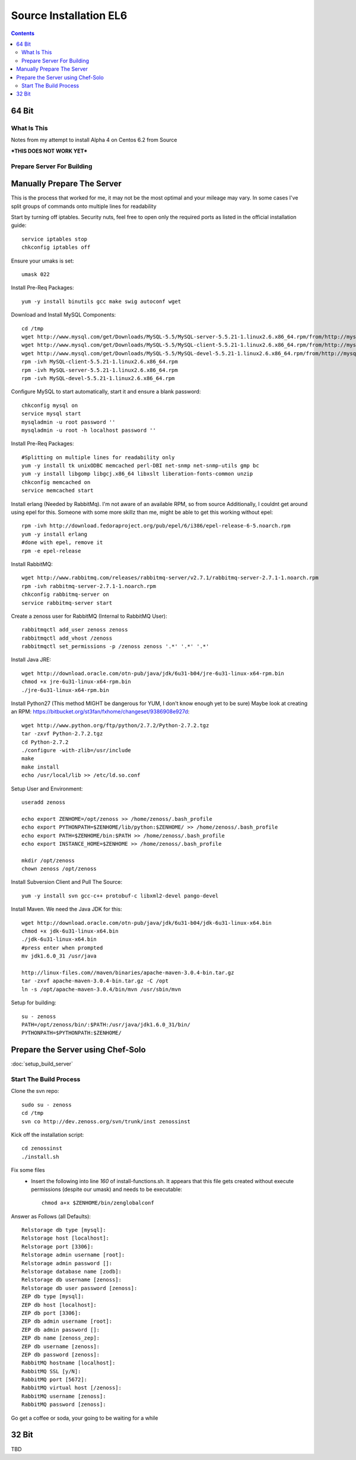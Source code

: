 =======================
Source Installation EL6
=======================

.. contents::
   :depth: 4
   

64 Bit
******
  
What Is This
============
Notes from my attempt to install Alpha 4 on Centos 6.2 from Source

***THIS DOES NOT WORK YET***


Prepare Server For Building
===========================
Manually Prepare The Server
***************************

This is the process that worked for me, it may not be the most optimal
and your mileage may vary. In some cases I've split groups of commands
onto multiple lines for readability

Start by turning off iptables. Security nuts, feel free to open only the
required ports as listed in the official installation guide::

   service iptables stop
   chkconfig iptables off
  
Ensure your umaks is set::

   umask 022
  
Install Pre-Req Packages::

   yum -y install binutils gcc make swig autoconf wget
  
Download and Install MySQL Components::
   
   cd /tmp
   wget http://www.mysql.com/get/Downloads/MySQL-5.5/MySQL-server-5.5.21-1.linux2.6.x86_64.rpm/from/http://mysql.llarian.net/
   wget http://www.mysql.com/get/Downloads/MySQL-5.5/MySQL-client-5.5.21-1.linux2.6.x86_64.rpm/from/http://mysql.llarian.net/
   wget http://www.mysql.com/get/Downloads/MySQL-5.5/MySQL-devel-5.5.21-1.linux2.6.x86_64.rpm/from/http://mysql.llarian.net/
   rpm -ivh MySQL-client-5.5.21-1.linux2.6.x86_64.rpm 
   rpm -ivh MySQL-server-5.5.21-1.linux2.6.x86_64.rpm
   rpm -ivh MySQL-devel-5.5.21-1.linux2.6.x86_64.rpm
   
Configure MySQL to start automatically, start it and ensure a blank password::

   chkconfig mysql on
   service mysql start
   mysqladmin -u root password ''
   mysqladmin -u root -h localhost password ''
  
Install Pre-Req Packages::
   
   #Splitting on multiple lines for readability only
   yum -y install tk unixODBC memcached perl-DBI net-snmp net-snmp-utils gmp bc
   yum -y install libgomp libgcj.x86_64 libxslt liberation-fonts-common unzip
   chkconfig memcached on
   service memcached start
  

Install erlang (Needed by RabbitMq). I'm not aware of an available RPM, so from source
Additionally, I couldnt get around using epel for this. Someone with some more
skillz than me, might be able to get this working without epel::

   rpm -ivh http://download.fedoraproject.org/pub/epel/6/i386/epel-release-6-5.noarch.rpm
   yum -y install erlang
   #done with epel, remove it
   rpm -e epel-release

Install RabbitMQ::

   wget http://www.rabbitmq.com/releases/rabbitmq-server/v2.7.1/rabbitmq-server-2.7.1-1.noarch.rpm
   rpm -ivh rabbitmq-server-2.7.1-1.noarch.rpm
   chkconfig rabbitmq-server on
   service rabbitmq-server start
  
Create a zenoss user for RabbitMQ (Internal to RabbitMQ User)::

   rabbitmqctl add_user zenoss zenoss 
   rabbitmqctl add_vhost /zenoss
   rabbitmqctl set_permissions -p /zenoss zenoss '.*' '.*' '.*'
   
Install Java JRE::

   wget http://download.oracle.com/otn-pub/java/jdk/6u31-b04/jre-6u31-linux-x64-rpm.bin
   chmod +x jre-6u31-linux-x64-rpm.bin
   ./jre-6u31-linux-x64-rpm.bin
  
Install Python27 (This method MIGHT be dangerous for YUM, I don't know enough yet to  be sure)
Maybe look at creating an RPM: https://bitbucket.org/st3fan/fxhome/changeset/9386908e927d::

  wget http://www.python.org/ftp/python/2.7.2/Python-2.7.2.tgz
  tar -zxvf Python-2.7.2.tgz
  cd Python-2.7.2
  ./configure -with-zlib=/usr/include
  make
  make install
  echo /usr/local/lib >> /etc/ld.so.conf

Setup User and Environment::

   useradd zenoss
   
   echo export ZENHOME=/opt/zenoss >> /home/zenoss/.bash_profile
   echo export PYTHONPATH=$ZENHOME/lib/python:$ZENHOME/ >> /home/zenoss/.bash_profile
   echo export PATH=$ZENHOME/bin:$PATH >> /home/zenoss/.bash_profile
   echo export INSTANCE_HOME=$ZENHOME >> /home/zenoss/.bash_profile
   
   mkdir /opt/zenoss
   chown zenoss /opt/zenoss
  
Install Subversion Client and Pull The Source::

   yum -y install svn gcc-c++ protobuf-c libxml2-devel pango-devel
   
  
Install Maven. We need the Java JDK for this::

   wget http://download.oracle.com/otn-pub/java/jdk/6u31-b04/jdk-6u31-linux-x64.bin
   chmod +x jdk-6u31-linux-x64.bin
   ./jdk-6u31-linux-x64.bin
   #press enter when prompted
   mv jdk1.6.0_31 /usr/java
   
   http://linux-files.com//maven/binaries/apache-maven-3.0.4-bin.tar.gz
   tar -zxvf apache-maven-3.0.4-bin.tar.gz -C /opt
   ln -s /opt/apache-maven-3.0.4/bin/mvn /usr/sbin/mvn 
   
Setup for building::
      
   su - zenoss
   PATH=/opt/zenoss/bin/:$PATH:/usr/java/jdk1.6.0_31/bin/
   PYTHONPATH=$PYTHONPATH:$ZENHOME/

 
Prepare the Server using Chef-Solo
**********************************
:doc:`setup_build_server`

Start The Build Process
=======================
   
Clone the svn repo::

   sudo su - zenoss
   cd /tmp
   svn co http://dev.zenoss.org/svn/trunk/inst zenossinst
      
Kick off the installation script::

   cd zenossinst
   ./install.sh


Fix some files
 * Insert the following into line *160* of install-functions.sh. It appears
   that this file gets created without execute permissions (despite our umask)
   and needs to be executable::
   
      chmod a+x $ZENHOME/bin/zenglobalconf

   

Answer as Follows (all Defaults)::

   Relstorage db type [mysql]:
   Relstorage host [localhost]:
   Relstorage port [3306]:
   Relstorage admin username [root]:
   Relstorage admin password []:
   Relstorage database name [zodb]:
   Relstorage db username [zenoss]:
   Relstorage db user password [zenoss]:
   ZEP db type [mysql]:
   ZEP db host [localhost]:
   ZEP db port [3306]:
   ZEP db admin username [root]:
   ZEP db admin password []:
   ZEP db name [zenoss_zep]:
   ZEP db username [zenoss]:
   ZEP db password [zenoss]:
   RabbitMQ hostname [localhost]:
   RabbitMQ SSL [y/N]:
   RabbitMQ port [5672]:
   RabbitMQ virtual host [/zenoss]:
   RabbitMQ username [zenoss]:
   RabbitMQ password [zenoss]:

Go get a coffee or soda, your going to be waiting for a while


32 Bit
******
TBD



